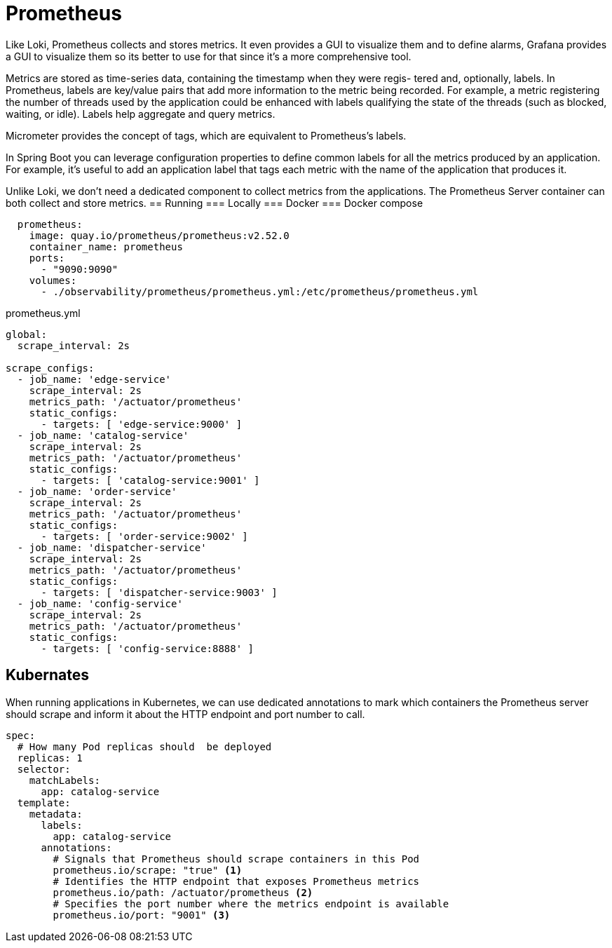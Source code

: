 = Prometheus

Like Loki, Prometheus collects and stores metrics. It even provides a GUI to visualize them and to define alarms, Grafana provides a GUI to visualize them so its better to use for that since it’s a more comprehensive tool.

Metrics are stored as time-series data, containing the timestamp when they were regis-
tered and, optionally, labels. In Prometheus, labels are key/value pairs that add more
information to the metric being recorded. For example, a metric registering the number
of threads used by the application could be enhanced with labels qualifying the state of
the threads (such as blocked, waiting, or idle). Labels help aggregate and query metrics.
 
Micrometer provides the concept of tags, which are equivalent to Prometheus’s labels.

In Spring Boot you can leverage configuration properties to define common labels for all
the metrics produced by an application. For example, it’s useful to add an application
label that tags each metric with the name of the application that produces it.

Unlike Loki, we don’t need a dedicated component to collect metrics from the applications. The Prometheus Server container can both collect and store metrics.
== Running
=== Locally
=== Docker
=== Docker compose
[source,yml,attributes]
----
  prometheus:
    image: quay.io/prometheus/prometheus:v2.52.0
    container_name: prometheus
    ports:
      - "9090:9090"
    volumes:
      - ./observability/prometheus/prometheus.yml:/etc/prometheus/prometheus.yml
----
prometheus.yml
[source,text,attributes]
----
global:
  scrape_interval: 2s

scrape_configs:
  - job_name: 'edge-service'
    scrape_interval: 2s
    metrics_path: '/actuator/prometheus'
    static_configs:
      - targets: [ 'edge-service:9000' ]
  - job_name: 'catalog-service'
    scrape_interval: 2s
    metrics_path: '/actuator/prometheus'
    static_configs:
      - targets: [ 'catalog-service:9001' ]
  - job_name: 'order-service'
    scrape_interval: 2s
    metrics_path: '/actuator/prometheus'
    static_configs:
      - targets: [ 'order-service:9002' ]
  - job_name: 'dispatcher-service'
    scrape_interval: 2s
    metrics_path: '/actuator/prometheus'
    static_configs:
      - targets: [ 'dispatcher-service:9003' ]
  - job_name: 'config-service'
    scrape_interval: 2s
    metrics_path: '/actuator/prometheus'
    static_configs:
      - targets: [ 'config-service:8888' ]
----
== Kubernates
When running applications in Kubernetes, we can use dedicated annotations to mark
which containers the Prometheus server should scrape and inform it about the HTTP
endpoint and port number to call.
[source,yml,attributes]
----
spec:
  # How many Pod replicas should  be deployed
  replicas: 1
  selector:
    matchLabels:
      app: catalog-service
  template:
    metadata:
      labels:
        app: catalog-service
      annotations:
        # Signals that Prometheus should scrape containers in this Pod
        prometheus.io/scrape: "true" <1>
        # Identifies the HTTP endpoint that exposes Prometheus metrics
        prometheus.io/path: /actuator/prometheus <2>
        # Specifies the port number where the metrics endpoint is available
        prometheus.io/port: "9001" <3>
----
